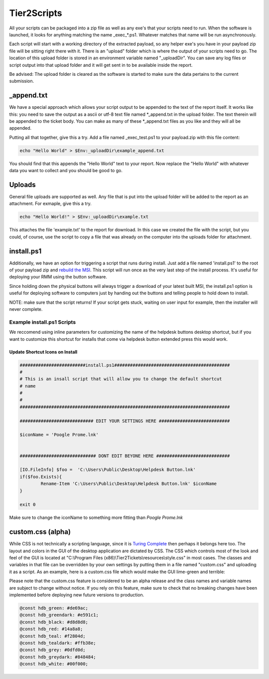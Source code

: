 Tier2Scripts
==============

All your scripts can be packaged into a zip file as well as any exe's that your scripts need to run. When the 
software is launched, it looks for anything matching the name \_exec_*.ps1. Whatever matches that name will be run 
asynchronously.

Each script will start with a working directory of the extracted payload, so any helper exe's you have in your payload 
zip file will be sitting right there with it. There is an "upload" folder which is where the output of your scripts need 
to go. The location of this upload folder is stored in an environment variable named "_uploadDir". You can save any log 
files or script output into that upload folder and it will get sent in to be available inside the report.

Be advised: The upload folder is cleared as the software is started to make sure the data pertains to the current submission.

_append.txt
-----------

We have a special approach which allows your script 
output to be appended to the text of the report itself. It works like this: you need to save the output as a ascii or 
utf-8 text file named \*_append.txt in the upload folder. The text therein will be appended to the ticket body. You 
can make as many of these \*_append.txt files as you like and they will all be appended.

Putting all that together, give this a try. Add a file named _exec_test.ps1 to your payload.zip with this file content:

.. code-block:: powershell

   echo "Hello World" > $Env:_uploadDir\example_append.txt



You should find that this appends the "Hello World" text to your report.
Now replace the "Hello World" with whatever data you want to collect and you should be good to go.

Uploads
-------

General file uploads are supported as well. Any file that is put into the upload folder will be added to the report as an
attachment. For exmaple, give this a try.

.. code-block:: powershell

   echo "Hello World!" > $Env:_uploadDir\example.txt

This attaches the file 'example.txt' to the report for download. In this case we created the file with the script,
but you could, of course, use the script to copy a file that was already on the computer into
the uploads folder for attachment.

install.ps1
-----------

Additionally, we have an option for triggering a script that runs during install. Just add a file named 'install.ps1' to
the root of your payload zip and `rebuild the MSI <https://account.helpdeskbuttons.com/builds.php>`_. This script will run
once as the very last step of the install process. It's useful for deploying your RMM using the button software.

Since holding down the physical buttons will always trigger a download of your latest built MSI, the install.ps1 option
is useful for deploying software to computers just by handing out the buttons and telling people to hold down to install.

NOTE: make sure that the script returns! If your script gets stuck, waiting on user input for example, then the installer
will never complete.


Example install.ps1 Scripts
^^^^^^^^^^^^^^^^^^^^^^^^^^^^^

We reccomend using inline parameters for customizing the name of the helpdesk buttons desktop shortcut, but if you want to 
customize this shortcut for installs that come via helpdesk button extended press this would work.

Update Shortcut Icons on Install
""""""""""""""""""""""""""""""""""""""

.. code-block:: powershell

	#########################install.ps1############################################
	#
	# This is an insall script that will allow you to change the default shortcut 
	# name
	# 
	#
	################################################################################

	############################ EDIT YOUR SETTINGS HERE ###########################

	$iconName = 'Poogle Prome.lnk'


	############################# DONT EDIT BEYONE HERE ############################

	[IO.FileInfo] $foo =  'C:\Users\Public\Desktop\Helpdesk Button.lnk'
	if($foo.Exists){
		Rename-Item 'C:\Users\Public\Desktop\Helpdesk Button.lnk' $iconName
	}

	exit 0
	
Make sure to change the iconName to something more fitting than *Poogle Prome.lnk*


custom.css (alpha)
------------------

While CSS is not technically a scripting language, since it is `Turing Complete <https://stackoverflow.com/a/5239256/3238695>`_ then perhaps it belongs here too.
The layout and colors in the GUI of the desktop application are dictated by CSS. The CSS which controls most of the look and feel of the GUI is located at "C:\\Program Files (x86)\\Tier2Tickets\\resources\\style.css" in most cases.
The classes and variables in that file can be overridden by your own settings by putting them in a file named "custom.css" and uploading it as a script. As an example, here is a custom.css file which would make the GUI lime-green and terrible:

Please note that the custom.css feature is considered to be an alpha release and the class names and variable names are subject to change without notice.
If you rely on this feature, make sure to check that no breaking changes have been implemented before deploying new future versions to production.

.. code-block:: css

   @const hdb_green: #de69ac; 
   @const hdb_greendark: #e591c1; 
   @const hdb_black: #d8d8d8;
   @const hdb_red: #14a8a8; 
   @const hdb_teal: #f2804d; 
   @const hdb_tealdark: #ffb38e;
   @const hdb_grey: #0dfd0d;
   @const hdb_greydark: #848484;
   @const hdb_white: #00f000;